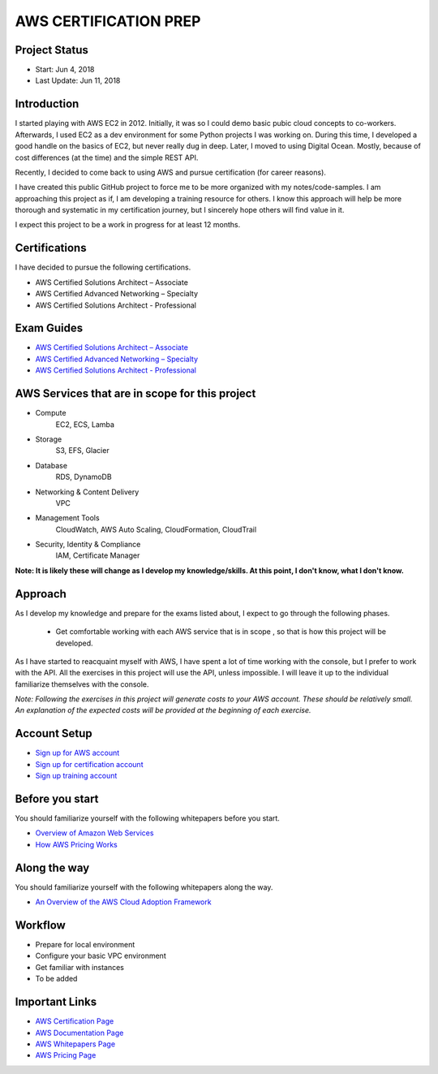 AWS CERTIFICATION PREP
======================

Project Status
--------------		
- Start: 		Jun 4, 2018
- Last Update:	Jun 11, 2018


Introduction
------------
I started playing with AWS EC2 in 2012. Initially, it was so I could demo basic pubic cloud concepts to co-workers. Afterwards, I used EC2 as a dev environment for some Python projects I was working on. During this time, I developed a good handle on the basics of EC2, but never really dug in deep. Later, I moved to using Digital Ocean. Mostly, because of cost differences (at the time) and the simple REST API.

Recently, I decided to come back to using AWS and pursue certification (for career reasons).

I have created this public GitHub project to force me to be more organized with my notes/code-samples. I am approaching this project as if, I am developing a training resource for others. I know this approach will help be more thorough and systematic in my certification journey, but I sincerely hope others will find value in it.

I expect this project to be a work in progress for at least 12 months.

Certifications
--------------
I have decided to pursue the following certifications.

-  AWS Certified Solutions Architect – Associate
-  AWS Certified Advanced Networking – Specialty
-  AWS Certified Solutions Architect - Professional

Exam Guides
-----------
- `AWS Certified Solutions Architect – Associate <https://d1.awsstatic.com/training-and-certification/docs-sa-assoc/AWS_Certified_Solutions_Architect_Associate_Feb_2018_%20Exam_Guide_v1.5.2.pdf>`_

-  `AWS Certified Advanced Networking – Specialty <https://d1.awsstatic.com/training-and-certification/docs-advnetworking-spec/AWS%20Certified%20Advanced%20Networking_Speciality_Exam_Guide_v1.1_FINAL.pdf>`_

-  `AWS Certified Solutions Architect - Professional <https://d0.awsstatic.com/Train%20&%20Cert/docs/AWS_certified_solutions_architect_professional_blueprint.pdf>`_

AWS Services that are in scope for this project
-----------------------------------------------
- Compute
	EC2, ECS, Lamba
- Storage
	S3, EFS, Glacier
- Database
	RDS, DynamoDB
- Networking & Content Delivery
	VPC
- Management Tools
	CloudWatch, AWS Auto Scaling, CloudFormation, CloudTrail
- Security, Identity & Compliance
	IAM, Certificate Manager

**Note: It is likely these will change as I develop my knowledge/skills. At this point, I don't know, what I don't know.**

Approach
--------
As I develop my knowledge and prepare for the exams listed about, I expect to go through the following phases.

	- Get comfortable working with each AWS service that is in scope , so that is how this project will be developed.
As I have started to reacquaint myself with AWS, I have spent a lot of time working with the console, but I prefer to work with the API. All the exercises in this project will use the API, unless impossible. I will leave it up to the individual familiarize themselves with the console.

*Note: Following the exercises in this project will generate costs to your AWS account. These should be relatively small. An explanation of the expected costs will be provided at the beginning of each exercise.*  

Account Setup
-------------
-  `Sign up for AWS account <https://aws.amazon.com/premiumsupport/knowledge-center/create-and-activate-aws-account/>`_
-  `Sign up for certification account <https://aws.amazon.com/certification/certification-prep/>`_
-  `Sign up training account <https://www.aws.training/Training/>`_

Before you start
----------------
You should familiarize yourself with the following whitepapers before you start.

-  `Overview of Amazon Web Services <https://docs.aws.amazon.com/aws-technical-content/latest/aws-overview/aws-overview.pdf>`_
-  `How AWS Pricing Works <https://d1.awsstatic.com/whitepapers/aws_pricing_overview.pdf>`_

Along the way
-------------
You should familiarize yourself with the following whitepapers along the way.

-  `An Overview of the AWS Cloud Adoption Framework <https://d1.awsstatic.com/whitepapers/aws_cloud_adoption_framework.pdf>`_


Workflow
--------
- Prepare for local environment
- Configure your basic VPC environment
- Get familiar with instances
- To be added 

Important Links
---------------
-  `AWS Certification Page <https://aws.amazon.com/certification/certification-prep/>`_
-  `AWS Documentation Page <https://aws.amazon.com/documentation/>`_
-  `AWS Whitepapers Page <https://aws.amazon.com/whitepapers/>`_
-  `AWS Pricing Page <https://aws.amazon.com/pricing/>`_


